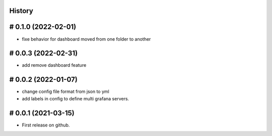 .. :changelog:

History
=======

# 0.1.0 (2022-02-01)
====================

* fixe behavior for dashboard moved from one folder to another

# 0.0.3 (2022-02-31)
====================

* add remove dashboard feature

# 0.0.2 (2022-01-07)
====================

* change config file format from json to yml
* add labels in config to define multi grafana servers.

# 0.0.1 (2021-03-15)
====================

* First release on github.

